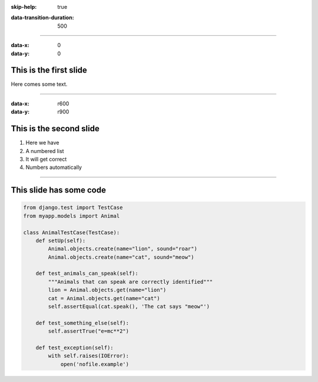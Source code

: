:skip-help: true

.. title: Introduction to Testing

:data-transition-duration: 500

----

:data-x: 0
:data-y: 0


This is the first slide
=======================

Here comes some text.

----

:data-x: r600
:data-y: r900

This is the second slide
========================

#. Here we have

#. A numbered list

#. It will get correct

#. Numbers automatically

----



This slide has some code
========================

.. code-block:: python

    from django.test import TestCase
    from myapp.models import Animal

    class AnimalTestCase(TestCase):
        def setUp(self):
            Animal.objects.create(name="lion", sound="roar")
            Animal.objects.create(name="cat", sound="meow")

        def test_animals_can_speak(self):
            """Animals that can speak are correctly identified"""
            lion = Animal.objects.get(name="lion")
            cat = Animal.objects.get(name="cat")
            self.assertEqual(cat.speak(), 'The cat says "meow"')

        def test_something_else(self):
            self.assertTrue("e=mc**2")

        def test_exception(self):
            with self.raises(IOError):
                open('nofile.example')
